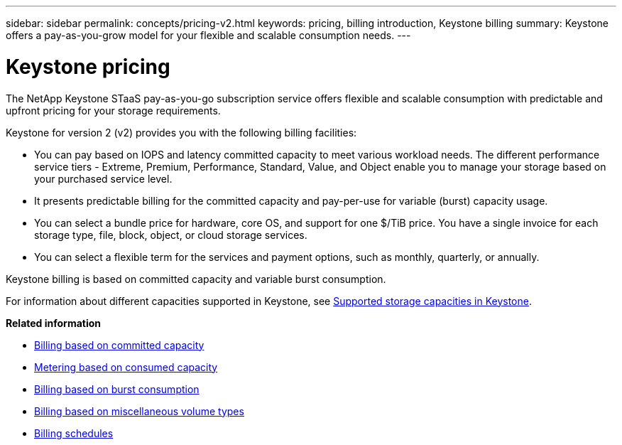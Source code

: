 ---
sidebar: sidebar
permalink: concepts/pricing-v2.html
keywords: pricing, billing introduction, Keystone billing
summary: Keystone offers a pay-as-you-grow model for your flexible and scalable consumption needs.
---

= Keystone pricing
:hardbreaks:
:nofooter:
:icons: font
:linkattrs:
:imagesdir: ../media/

[.lead]
The NetApp Keystone STaaS pay-as-you-go subscription service offers flexible and scalable consumption with predictable and upfront pricing for your storage requirements.

Keystone for version 2 (v2) provides you with the following billing facilities:

* You can pay based on IOPS and latency committed capacity to meet various workload needs. The different performance service tiers - Extreme, Premium, Performance, Standard, Value, and Object enable you to manage your storage based on your purchased service level.
* It presents predictable billing for the committed capacity and pay-per-use for variable (burst) capacity usage.
* You can select a bundle price for hardware, core OS, and support for one $/TiB price. You have a single invoice for each storage type, file, block, object, or cloud storage services.
* You can select a flexible term for the services and payment options, such as monthly, quarterly, or annually.

Keystone billing is based on committed capacity and variable burst consumption.

For information about different capacities supported in Keystone, see link:../concepts/supported-storage-capacity.html[Supported storage capacities in Keystone].

*Related information*

* link:../concepts/committed-capacity-billing-v2.html[Billing based on committed capacity]
* link:../concepts/consumed-capacity-billing-v2.html[Metering based on consumed capacity]
* link:../concepts/burst-consumption-billing-v2.html[Billing based on burst consumption]
* link:../concepts/misc-volume-billing-v2.html[Billing based on miscellaneous volume types]
* link:../concepts/billing-schedules-v2.html[Billing schedules]